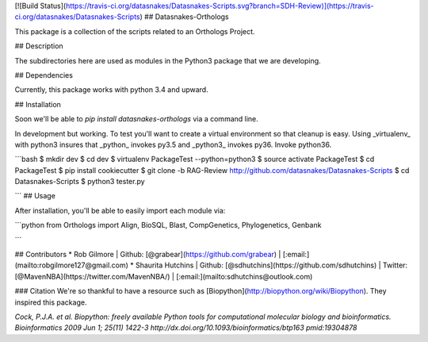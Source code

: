 [![Build Status](https://travis-ci.org/datasnakes/Datasnakes-Scripts.svg?branch=SDH-Review)](https://travis-ci.org/datasnakes/Datasnakes-Scripts)
## Datasnakes-Orthologs 

This package is a collection of the scripts related to an Orthologs Project.

## Description

The subdirectories here are used as modules in the Python3 package that we are developing.

## Dependencies

Currently, this package works with python 3.4 and upward.

## Installation

Soon we'll be able to `pip install datasnakes-orthologs` via a command line.

In development but working.  To test you'll want to create a virtual environment so that cleanup is easy.
Using _virtualenv_ with python3 insures that _python_ invokes py3.5 and _python3_ invokes py36.  Invoke python36.

```bash
$ mkdir dev
$ cd dev
$ virtualenv PackageTest --python=python3
$ source activate PackageTest
$ cd PackageTest
$ pip install cookiecutter
$ git clone -b RAG-Review http://github.com/datasnakes/Datasnakes-Scripts
$ cd Datasnakes-Scripts
$ python3 tester.py

```
## Usage

After installation, you'll be able to easily import each module via:

```python
from Orthologs import Align, BioSQL, Blast, CompGenetics, Phylogenetics, Genbank

```

## Contributors
* Rob Gilmore | Github: [@grabear](https://github.com/grabear) | [:email:](mailto:robgilmore127@gmail.com)
* Shaurita Hutchins | Github: [@sdhutchins](https://github.com/sdhutchins) | Twitter: [@MavenNBA](https://twitter.com/MavenNBA/) | [:email:](mailto:sdhutchins@outlook.com)


### Citation
We're so thankful to have a resource such as [Biopython](http://biopython.org/wiki/Biopython). They inspired this package.

*Cock, P.J.A. et al. Biopython: freely available Python tools for computational molecular biology and bioinformatics. Bioinformatics 2009 Jun 1; 25(11) 1422-3 http://dx.doi.org/10.1093/bioinformatics/btp163 pmid:19304878*